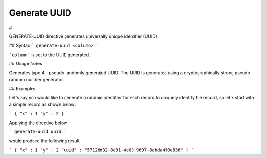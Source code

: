 .. meta::
    :author: Cask Data, Inc.
    :copyright: Copyright © 2017 Cask Data, Inc.
    :description: The CDAP User Guide

.. _user-guide-data-preparation-generate-uuid:

=============
Generate UUID
=============

#


GENERATE-UUID directive generates universally unique identifier (UUID)

## Syntax
```
generate-uuid <column>
```

```column``` is set to the UUID generated.

## Usage Notes

Generates type 4 - pseudo randomly generated UUID. The UUID is generated using a cryptographically
strong pseudo random number generator.

## Examples

Let's say you would like to generate a random identifier for each record to uniquely identify the record, so let's
start with a simple record as shown below:

```
{
"x" : 1
"y" : 2
}
```

Applying the directive below

```
generate-uuid uuid
```

would produce the following result

```
{
"x" : 1
"y" : 2
"uuid" : "57126d32-8c91-4c00-9697-8abda450e836"
}
```
